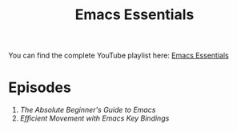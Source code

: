 #+title: Emacs Essentials

You can find the complete YouTube playlist here: [[https://www.youtube.com/playlist?list=PLEoMzSkcN8oPZvSdewHG8uApD7THlLLCV][Emacs Essentials]]

* Episodes

1. [[absolute-beginners-guide-to-emacs/][The Absolute Beginner's Guide to Emacs]]
2. [[efficient-movement-key-bindings/][Efficient Movement with Emacs Key Bindings]]
